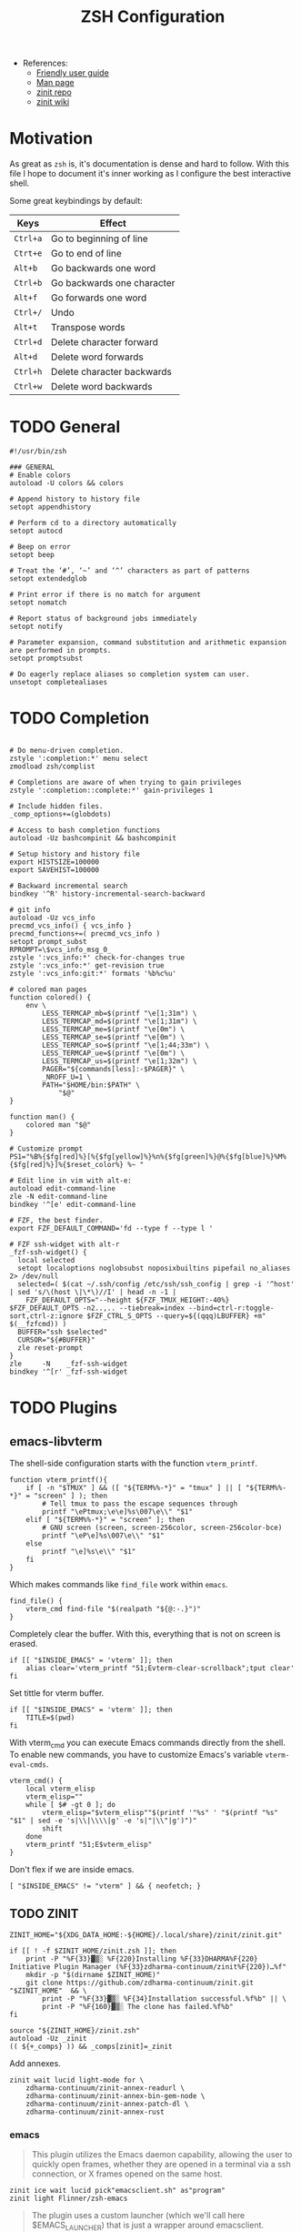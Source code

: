 #+TITLE: ZSH Configuration

- References:
  + [[https://zsh.sourceforge.io/Guide/zshguide.html][Friendly user guide]]
  + [[https://linux.die.net/man/1/zshall][Man page]]
  + [[https://github.com/zdharma-continuum/zinit][zinit repo]]
  + [[https://zdharma-continuum.github.io/zinit/wiki/][zinit wiki]]

* Motivation

As great as ~zsh~ is, it's documentation is dense and hard to follow. With this file I hope to document it's inner working as I configure the best interactive shell.

Some great keybindings by default:

| Keys   | Effect                     |
|--------+----------------------------|
| =Ctrl+a= | Go to beginning of line    |
| =Ctrt+e= | Go to end of line          |
| =Alt+b=  | Go backwards one word      |
| =Ctrl+b= | Go backwards one character |
| =Alt+f=  | Go forwards one word       |
| =Ctrl+/= | Undo                       |
| =Alt+t=  | Transpose words            |
| =Ctrl+d= | Delete character forward   |
| =Alt+d=  | Delete word forwards       |
| =Ctrl+h= | Delete character backwards |
| =Ctrl+w= | Delete word backwards      |

* TODO General

#+begin_src shell :tangle zshrc
#!/usr/bin/zsh

### GENERAL
# Enable colors
autoload -U colors && colors

# Append history to history file
setopt appendhistory

# Perform cd to a directory automatically
setopt autocd

# Beep on error
setopt beep

# Treat the ‘#’, ‘~’ and ‘^’ characters as part of patterns
setopt extendedglob

# Print error if there is no match for argument
setopt nomatch

# Report status of background jobs immediately
setopt notify

# Parameter expansion, command substitution and arithmetic expansion are performed in prompts.
setopt promptsubst

# Do eagerly replace aliases so completion system can user.
unsetopt completealiases
#+end_src

* TODO Completion

#+begin_src shell :tangle zshrc

# Do menu-driven completion.
zstyle ':completion:*' menu select
zmodload zsh/complist

# Completions are aware of when trying to gain privileges
zstyle ':completion::complete:*' gain-privileges 1

# Include hidden files.
_comp_options+=(globdots)

# Access to bash completion functions
autoload -Uz bashcompinit && bashcompinit

# Setup history and history file
export HISTSIZE=100000
export SAVEHIST=100000

# Backward incremental search
bindkey '^R' history-incremental-search-backward

# git info
autoload -Uz vcs_info
precmd_vcs_info() { vcs_info }
precmd_functions+=( precmd_vcs_info )
setopt prompt_subst
RPROMPT=\$vcs_info_msg_0_
zstyle ':vcs_info:*' check-for-changes true
zstyle ':vcs_info:*' get-revision true
zstyle ':vcs_info:git:*' formats '%b%c%u'

# colored man pages
function colored() {
    env \
        LESS_TERMCAP_mb=$(printf "\e[1;31m") \
        LESS_TERMCAP_md=$(printf "\e[1;31m") \
        LESS_TERMCAP_me=$(printf "\e[0m") \
        LESS_TERMCAP_se=$(printf "\e[0m") \
        LESS_TERMCAP_so=$(printf "\e[1;44;33m") \
        LESS_TERMCAP_ue=$(printf "\e[0m") \
        LESS_TERMCAP_us=$(printf "\e[1;32m") \
        PAGER="${commands[less]:-$PAGER}" \
        _NROFF_U=1 \
        PATH="$HOME/bin:$PATH" \
            "$@"
}

function man() {
    colored man "$@"
}

# Customize prompt
PS1="%B%{$fg[red]%}[%{$fg[yellow]%}%n%{$fg[green]%}@%{$fg[blue]%}%M%{$fg[red]%}]%{$reset_color%} %~ "

# Edit line in vim with alt-e:
autoload edit-command-line
zle -N edit-command-line
bindkey '^[e' edit-command-line

# FZF, the best finder.
export FZF_DEFAULT_COMMAND='fd --type f --type l '

# FZF ssh-widget with alt-r
_fzf-ssh-widget() {
  local selected
  setopt localoptions noglobsubst noposixbuiltins pipefail no_aliases 2> /dev/null
  selected=( $(cat ~/.ssh/config /etc/ssh/ssh_config | grep -i '^host' | sed 's/\(host \|\*\)//I' | head -n -1 |
    FZF_DEFAULT_OPTS="--height ${FZF_TMUX_HEIGHT:-40%} $FZF_DEFAULT_OPTS -n2..,.. --tiebreak=index --bind=ctrl-r:toggle-sort,ctrl-z:ignore $FZF_CTRL_S_OPTS --query=${(qqq)LBUFFER} +m" $(__fzfcmd)) )
  BUFFER="ssh $selected"
  CURSOR="${#BUFFER}"
  zle reset-prompt
}
zle     -N    _fzf-ssh-widget
bindkey '^[r' _fzf-ssh-widget
#+end_src

* TODO Plugins

** emacs-libvterm

The shell-side configuration starts with the function ~vterm_printf~.

#+begin_src shell :tangle zshrc
function vterm_printf(){
    if [ -n "$TMUX" ] && ([ "${TERM%%-*}" = "tmux" ] || [ "${TERM%%-*}" = "screen" ] ); then
        # Tell tmux to pass the escape sequences through
        printf "\ePtmux;\e\e]%s\007\e\\" "$1"
    elif [ "${TERM%%-*}" = "screen" ]; then
        # GNU screen (screen, screen-256color, screen-256color-bce)
        printf "\eP\e]%s\007\e\\" "$1"
    else
        printf "\e]%s\e\\" "$1"
    fi
}
#+end_src

Which makes commands like ~find_file~ work within =emacs=.

#+begin_src shell :tangle zshrc
find_file() {
    vterm_cmd find-file "$(realpath "${@:-.}")"
}
#+end_src

Completely clear the buffer. With this, everything that is not on screen is erased.

#+begin_src shell :tangle zshrc
if [[ "$INSIDE_EMACS" = 'vterm' ]]; then
    alias clear='vterm_printf "51;Evterm-clear-scrollback";tput clear'
fi
#+end_src

Set tittle for vterm buffer.

#+begin_src shell :tangle zshrc
if [[ "$INSIDE_EMACS" = 'vterm' ]]; then
    TITLE=$(pwd)
fi
#+end_src

With vterm_cmd you can execute Emacs commands directly from the shell. To enable new commands, you have to customize Emacs's variable ~vterm-eval-cmds~.

#+begin_src shell :tangle zshrc
vterm_cmd() {
    local vterm_elisp
    vterm_elisp=""
    while [ $# -gt 0 ]; do
        vterm_elisp="$vterm_elisp""$(printf '"%s" ' "$(printf "%s" "$1" | sed -e 's|\\|\\\\|g' -e 's|"|\\"|g')")"
        shift
    done
    vterm_printf "51;E$vterm_elisp"
}
#+end_src

Don't flex if we are inside emacs.

#+begin_src shell :tangle zshrc
[ "$INSIDE_EMACS" != "vterm" ] && { neofetch; }
#+end_src

** TODO ZINIT

#+begin_src shell :tangle zshrc
ZINIT_HOME="${XDG_DATA_HOME:-${HOME}/.local/share}/zinit/zinit.git"
#+end_src

#+begin_src shell :tangle zshrc
if [[ ! -f $ZINIT_HOME/zinit.zsh ]]; then
    print -P "%F{33}▓▒░ %F{220}Installing %F{33}DHARMA%F{220} Initiative Plugin Manager (%F{33}zdharma-continuum/zinit%F{220})…%f"
    mkdir -p "$(dirname $ZINIT_HOME)"
    git clone https://github.com/zdharma-continuum/zinit.git "$ZINIT_HOME"  && \
	    print -P "%F{33}▓▒░ %F{34}Installation successful.%f%b" || \
	    print -P "%F{160}▓▒░ The clone has failed.%f%b"
fi

source "${ZINIT_HOME}/zinit.zsh"
autoload -Uz _zinit
(( ${+_comps} )) && _comps[zinit]=_zinit
#+end_src

Add annexes.

#+begin_src shell :tangle zshrc
zinit wait lucid light-mode for \
    zdharma-continuum/zinit-annex-readurl \
    zdharma-continuum/zinit-annex-bin-gem-node \
    zdharma-continuum/zinit-annex-patch-dl \
    zdharma-continuum/zinit-annex-rust
#+end_src

*** emacs

#+begin_quote
This plugin utilizes the Emacs daemon capability, allowing the user to quickly open frames, whether they are opened in a terminal via a ssh connection, or X frames opened on the same host.
#+end_quote

#+begin_src shell :tangle zshrc
zinit ice wait lucid pick"emacsclient.sh" as"program"
zinit light Flinner/zsh-emacs
#+end_src

#+begin_quote
The plugin uses a custom launcher (which we'll call here $EMACS_LAUNCHER) that is just a wrapper around emacsclient.
#+end_quote

Aliases that we define.

#+begin_src shell :tangle zshrc
if command -v  emacsclient  &>/dev/null ; then
    export EMACS_PLUGIN_LAUNCHER=emacsclient.sh

    # set EDITOR
    export EDITOR="$EMACS_PLUGIN_LAUNCHER"

    alias emacs="$EMACS_PLUGIN_LAUNCHER --no-wait"
    alias e=emacs
    # open terminal emacsclient

    alias te="$EMACS_PLUGIN_LAUNCHER -nw"

    # same than M-x eval but from outside Emacs.
    alias eeval="$EMACS_PLUGIN_LAUNCHER --eval"
    # create a new X frame
    alias eframe='emacsclient --alternate-editor "" --create-frame'

    function magit(){
        if [ -d "$1" ]; then
            cd $1
        fi
        "$EMACS_PLUGIN_LAUNCHER" --eval "(magit)" --no-wait
    }

    function tmagit(){
        if [ -d "$1" ]; then
            cd $1
        fi
        "$EMACS_PLUGIN_LAUNCHER" --eval "(magit)" -nw
    }

    function mframe(){
        if [ -d "$1" ]; then
            cd $1
        fi
        emacsclient --alternate-editor "" --create-frame --eval "(magit)" --no-wait
    }
    # Write to standard output the path to the file
    # opened in the current buffer.
    function efile {
        local cmd="(buffer-file-name (window-buffer))"
        "$EMACS_PLUGIN_LAUNCHER" --eval "$cmd" | tr -d \"
    }

    # Write to standard output the directory of the file
    # opened in the the current buffer
    function ecd {
        local cmd="(let ((buf-name (buffer-file-name (window-buffer))))
                     (if buf-name (file-name-directory buf-name)))"

        local dir="$($EMACS_PLUGIN_LAUNCHER --eval $cmd | tr -d \")"
        if [ -n "$dir" ] ;then
            echo "$dir"
        else
            echo "can not deduce current buffer filename." >/dev/stderr
            return 1
        fi
    }
fi
#+end_src

| =Alias=  | =Command=                                                                   | =Description=                                                    |
|--------+---------------------------------------------------------------------------+----------------------------------------------------------------|
| emacs  | ~$EMACS_LAUNCHER --no-wait~                                                 | Opens a temporary emacsclient frame                            |
| e      | ~emacs~                                                                     | Same as emacs alias                                            |
| te     | ~$EMACS_LAUNCHER -nw~                                                       | Open terminal emacsclient                                      |
| eeval  | ~$EMACS_LAUNCHER --eval~                                                    | Same as M-x eval but from outside Emacs                        |
| magit  | ~$EMACS_LAUNCHER --eval (magit)~                                            | Open emacsclient frame with magit, accepts directory argument  |
| tmagit | ~$EMACS_LAUNCHER -nw --eval (magit)~                                        | Same as magit but opens in terminal                            |
| mframe | ~emacsclient --alternate-editor "" --create-frame --eval (magit) --no-wait~ | Create new X frame with magit, accepts directory argument      |
| eframe | ~emacsclient --alternate-editor "" --create-frame~                          | Create new X frame                                             |
| efile  | -                                                                         | Print the path to the file open in the current buffer          |
| ecd    | -                                                                         | Print the directory of the file open in the the current buffer |

*** fasd

#+begin_quote
Fasd offers quick access to files and directories for POSIX shells. It is inspired by tools like autojump, z and v. Fasd keeps track of files and directories you have accessed, so that you can quickly reference them in the command line.
#+end_quote

Load the ~oh-my-zsh~ plugin for ~fasd~.

#+begin_src shell :tangle zshrc
zinit ice wait lucid
zinit snippet OMZP::fasd
#+end_src

This package comes with the following aliases:

| alias  | command       | target                                     |
|--------+---------------+--------------------------------------------|
| =a=      | ~fasd -a~       | any                                        |
| =s=      | ~fasd -si~      | show / search / select                     |
| =d=      | ~fasd -d~       | directory                                  |
| =f=      | ~fasd -f~       | file                                       |
| =sd=     | ~fasd -sid~     | interactive file selection                 |
| =sf=     | ~fasd -sif~     | interactive directory selection            |
| =z=      | ~fasd_cd -d~    | cd, same functionality as autojump         |
| =zz= / =j= | ~fasd_cd -d -i~ | cd with interactive selection              |
| =v=      | ~f -e $EDITOR~  | open file in editor                        |
| =o=      | ~a -e xdg-open~ | open any with default program for mimetype |

Keep home directory tidy

#+begin_src shell :tangle zshrc
_FASD_DATA="$XDG_CACHE_HOME/fasd"
#+end_src


*** TODO other

#+begin_src shell :tangle zshrc
# Hook completion with FZF
zinit ice wait lucid
zinit light Aloxaf/fzf-tab

# disable sort when completing `git checkout`
zstyle ':completion:*:git-checkout:*' sort false

# set descriptions format to enable group support
zstyle ':completion:*:descriptions' format '[%d]'

# set list-colors to enable filename colorizing
zstyle ':completion:*' list-colors ${(s.:.)LS_COLORS}

# Show me those delicious suggestions!
zinit ice wait lucid atload'_zsh_autosuggest_start'
zinit light zsh-users/zsh-autosuggestions

# Syntax highlighting
zinit ice wait lucid
zinit light zdharma-continuum/fast-syntax-highlighting

# Provides the LS_COLORS definitions for GNU ls
zinit ice wait lucid atclone"dircolors -b LS_COLORS > c.zsh" atpull'%atclone' pick"c.zsh" nocompile'!'
zinit light trapd00r/LS_COLORS

# McFly
zinit ice lucid wait"0a" from"gh-r" as"program" atload'eval "$(mcfly init zsh)"'
zinit light cantino/mcfly

# Enable fuzzy sorting
export MCFLY_FUZZY=2
#+end_src
